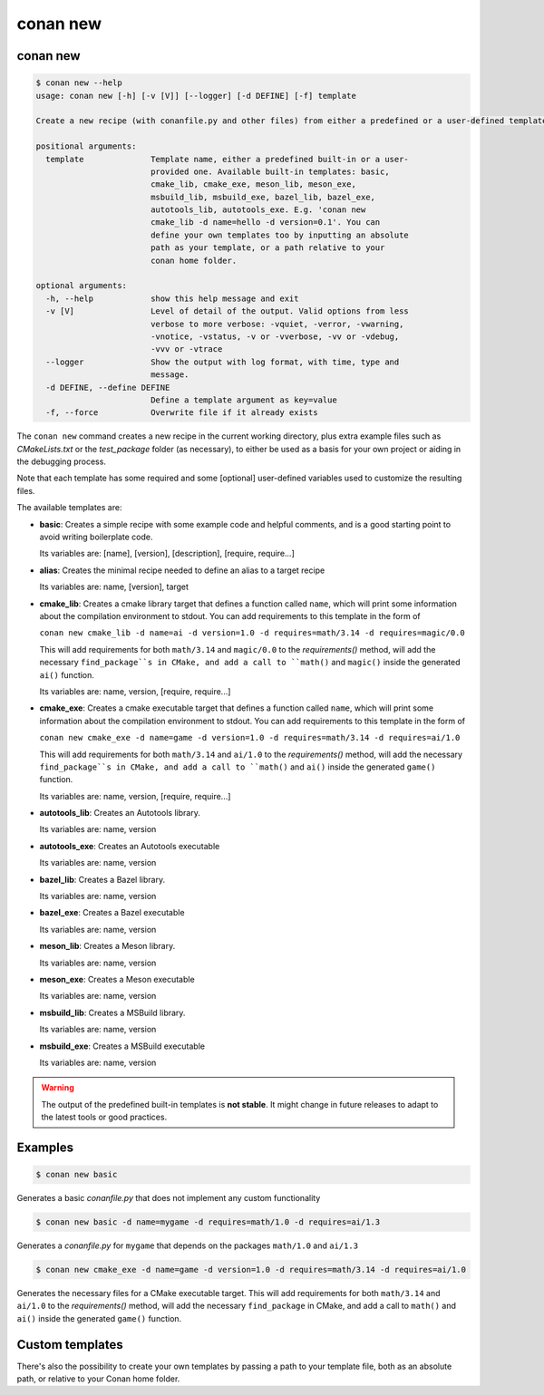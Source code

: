 .. _reference_commands_new:

conan new
=========

conan new
---------

.. code-block:: text

    $ conan new --help
    usage: conan new [-h] [-v [V]] [--logger] [-d DEFINE] [-f] template

    Create a new recipe (with conanfile.py and other files) from either a predefined or a user-defined template

    positional arguments:
      template              Template name, either a predefined built-in or a user-
                            provided one. Available built-in templates: basic,
                            cmake_lib, cmake_exe, meson_lib, meson_exe,
                            msbuild_lib, msbuild_exe, bazel_lib, bazel_exe,
                            autotools_lib, autotools_exe. E.g. 'conan new
                            cmake_lib -d name=hello -d version=0.1'. You can
                            define your own templates too by inputting an absolute
                            path as your template, or a path relative to your
                            conan home folder.

    optional arguments:
      -h, --help            show this help message and exit
      -v [V]                Level of detail of the output. Valid options from less
                            verbose to more verbose: -vquiet, -verror, -vwarning,
                            -vnotice, -vstatus, -v or -vverbose, -vv or -vdebug,
                            -vvv or -vtrace
      --logger              Show the output with log format, with time, type and
                            message.
      -d DEFINE, --define DEFINE
                            Define a template argument as key=value
      -f, --force           Overwrite file if it already exists


The ``conan new`` command creates a new recipe in the current working directory,
plus extra example files such as *CMakeLists.txt* or the *test_package* folder (as necessary),
to either be used as a basis for your own project or aiding in the debugging process.

Note that each template has some required and some [optional] user-defined variables used to customize the resulting files.

The available templates are:

- **basic**:
  Creates a simple recipe with some example code and helpful comments,
  and is a good starting point to avoid writing boilerplate code.

  Its variables are: [name], [version], [description], [require, require...]

- **alias**:
  Creates the minimal recipe needed to define an alias to a target recipe

  Its variables are: name, [version], target

- **cmake_lib**:
  Creates a cmake library target that defines a function called ``name``,
  which will print some information about the compilation environment to stdout.
  You can add requirements to this template in the form of

  ``conan new cmake_lib -d name=ai -d version=1.0 -d requires=math/3.14 -d requires=magic/0.0``

  This will add requirements for both ``math/3.14`` and ``magic/0.0`` to the `requirements()` method,
  will add the necessary ``find_package``s in CMake, and add a call to ``math()`` and ``magic()``
  inside the generated ``ai()`` function.

  Its variables are: name, version, [require, require...]

- **cmake_exe**:
  Creates a cmake executable target that defines a function called ``name``,
  which will print some information about the compilation environment to stdout.
  You can add requirements to this template in the form of

  ``conan new cmake_exe -d name=game -d version=1.0 -d requires=math/3.14 -d requires=ai/1.0``

  This will add requirements for both ``math/3.14`` and ``ai/1.0`` to the `requirements()` method,
  will add the necessary ``find_package``s in CMake, and add a call to ``math()`` and ``ai()``
  inside the generated ``game()`` function.

  Its variables are: name, version, [require, require...]

- **autotools_lib**:
  Creates an Autotools library.

  Its variables are: name, version

- **autotools_exe**:
  Creates an Autotools executable

  Its variables are: name, version

- **bazel_lib**:
  Creates a Bazel library.

  Its variables are: name, version

- **bazel_exe**:
  Creates a Bazel executable

  Its variables are: name, version

- **meson_lib**:
  Creates a Meson library.

  Its variables are: name, version

- **meson_exe**:
  Creates a Meson executable

  Its variables are: name, version

- **msbuild_lib**:
  Creates a MSBuild library.

  Its variables are: name, version

- **msbuild_exe**:
  Creates a MSBuild executable

  Its variables are: name, version


.. warning::

  The output of the predefined built-in templates is **not stable**. It might
  change in future releases to adapt to the latest tools or good practices.


Examples
--------

.. code-block:: bash

    $ conan new basic


Generates a basic *conanfile.py* that does not implement any custom functionality

.. code-block:: bash

    $ conan new basic -d name=mygame -d requires=math/1.0 -d requires=ai/1.3

Generates a *conanfile.py* for ``mygame`` that depends on the packages ``math/1.0`` and ``ai/1.3``


.. code-block:: bash

    $ conan new cmake_exe -d name=game -d version=1.0 -d requires=math/3.14 -d requires=ai/1.0

Generates the necessary files for a CMake executable target.
This will add requirements for both ``math/3.14`` and ``ai/1.0`` to the `requirements()` method,
will add the necessary ``find_package`` in CMake, and add a call to ``math()`` and ``ai()``
inside the generated ``game()`` function.


Custom templates
----------------

There's also the possibility to create your own templates by passing a path to your template file,
both as an absolute path, or relative to your Conan home folder.
